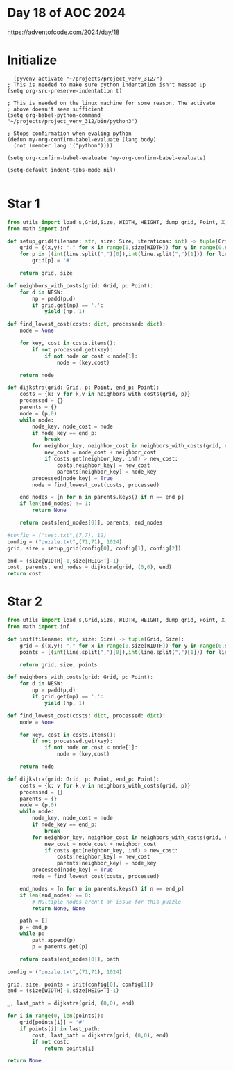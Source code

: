 * Day 18 of AOC 2024

https://adventofcode.com/2024/day/18
* Initialize

#+begin_src elisp
    (pyvenv-activate "~/projects/project_venv_312/")
  ; This is needed to make sure python indentation isn't messed up
  (setq org-src-preserve-indentation t)

  ; This is needed on the linux machine for some reason. The activate
  ; above doesn't seem sufficient
  (setq org-babel-python-command "~/projects/project_venv_312/bin/python3")

  ; Stops confirmation when evaling python
  (defun my-org-confirm-babel-evaluate (lang body)
    (not (member lang '("python"))))

  (setq org-confirm-babel-evaluate 'my-org-confirm-babel-evaluate)

  (setq-default indent-tabs-mode nil)

#+end_src

#+RESULTS:

* Star 1

#+begin_src python :results value
from utils import load_s,Grid,Size, WIDTH, HEIGHT, dump_grid, Point, X, Y, NESW, padd
from math import inf

def setup_grid(filename: str, size: Size, iterations: int) -> tuple[Grid, Size]:
    grid = {(x,y): "." for x in range(0,size[WIDTH]) for y in range(0,size[HEIGHT])}
    for p in [(int(line.split(",")[0]),int(line.split(",")[1])) for line in load_s(18, filename).split("\n") if line][0:iterations]:
        grid[p] = '#'

    return grid, size

def neighbors_with_costs(grid: Grid, p: Point):
    for d in NESW:
        np = padd(p,d)
        if grid.get(np) == '.':
            yield (np, 1)

def find_lowest_cost(costs: dict, processed: dict):
    node = None

    for key, cost in costs.items():
        if not processed.get(key):
            if not node or cost < node[1]:
                node = (key,cost)

    return node

def dijkstra(grid: Grid, p: Point, end_p: Point):
    costs = {k: v for k,v in neighbors_with_costs(grid, p)}
    processed = {}
    parents = {}
    node = (p,0)
    while node:
        node_key, node_cost = node
        if node_key == end_p:
            break
        for neighbor_key, neighbor_cost in neighbors_with_costs(grid, node_key):
            new_cost = node_cost + neighbor_cost
            if costs.get(neighbor_key, inf) > new_cost:
                costs[neighbor_key] = new_cost
                parents[neighbor_key] = node_key
        processed[node_key] = True
        node = find_lowest_cost(costs, processed)

    end_nodes = [n for n in parents.keys() if n == end_p]
    if len(end_nodes) != 1:
        return None

    return costs[end_nodes[0]], parents, end_nodes

#config = ("test.txt",(7,7), 12)
config = ("puzzle.txt",(71,71), 1024)
grid, size = setup_grid(config[0], config[1], config[2])

end = (size[WIDTH]-1,size[HEIGHT]-1)
cost, parents, end_nodes = dijkstra(grid, (0,0), end)
return cost

#+end_src

#+RESULTS:
: 272

* Star 2
#+begin_src python :results value
from utils import load_s,Grid,Size, WIDTH, HEIGHT, dump_grid, Point, X, Y, NESW, padd
from math import inf

def init(filename: str, size: Size) -> tuple[Grid, Size]:
    grid = {(x,y): "." for x in range(0,size[WIDTH]) for y in range(0,size[HEIGHT])}
    points = [(int(line.split(",")[0]),int(line.split(",")[1])) for line in load_s(18, filename).split("\n") if line]

    return grid, size, points

def neighbors_with_costs(grid: Grid, p: Point):
    for d in NESW:
        np = padd(p,d)
        if grid.get(np) == '.':
            yield (np, 1)

def find_lowest_cost(costs: dict, processed: dict):
    node = None

    for key, cost in costs.items():
        if not processed.get(key):
            if not node or cost < node[1]:
                node = (key,cost)

    return node

def dijkstra(grid: Grid, p: Point, end_p: Point):
    costs = {k: v for k,v in neighbors_with_costs(grid, p)}
    processed = {}
    parents = {}
    node = (p,0)
    while node:
        node_key, node_cost = node
        if node_key == end_p:
            break
        for neighbor_key, neighbor_cost in neighbors_with_costs(grid, node_key):
            new_cost = node_cost + neighbor_cost
            if costs.get(neighbor_key, inf) > new_cost:
                costs[neighbor_key] = new_cost
                parents[neighbor_key] = node_key
        processed[node_key] = True
        node = find_lowest_cost(costs, processed)

    end_nodes = [n for n in parents.keys() if n == end_p]
    if len(end_nodes) == 0:
        # Multiple nodes aren't an issue for this puzzle
        return None, None

    path = []
    p = end_p
    while p:
        path.append(p)
        p = parents.get(p)

    return costs[end_nodes[0]], path

config = ("puzzle.txt",(71,71), 1024)

grid, size, points = init(config[0], config[1])
end = (size[WIDTH]-1,size[HEIGHT]-1)

_, last_path = dijkstra(grid, (0,0), end)

for i in range(0, len(points)):
    grid[points[i]] = '#'
    if points[i] in last_path:
        cost, last_path = dijkstra(grid, (0,0), end)
        if not cost:
            return points[i]
    
return None

#+end_src

#+RESULTS:
| 16 | 44 |



